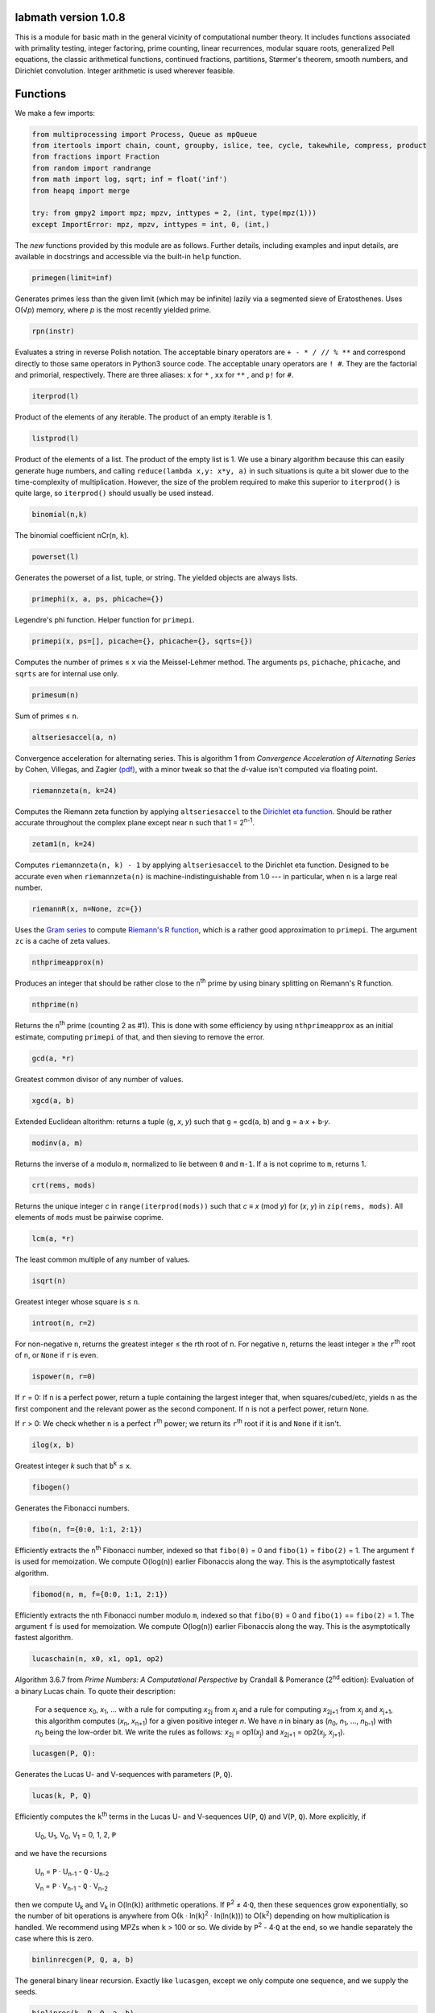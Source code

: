 labmath version 1.0.8
=====================

This is a module for basic math in the general vicinity of computational number theory.  It includes functions associated with primality testing, integer factoring, prime counting, linear recurrences, modular square roots, generalized Pell equations, the classic arithmetical functions, continued fractions, partitions, Størmer's theorem, smooth numbers, and Dirichlet convolution.  Integer arithmetic is used wherever feasible.

Functions
=========

We make a few imports:

.. code:: python

    from multiprocessing import Process, Queue as mpQueue
    from itertools import chain, count, groupby, islice, tee, cycle, takewhile, compress, product
    from fractions import Fraction
    from random import randrange
    from math import log, sqrt; inf = float('inf')
    from heapq import merge

    try: from gmpy2 import mpz; mpzv, inttypes = 2, (int, type(mpz(1)))
    except ImportError: mpz, mpzv, inttypes = int, 0, (int,)

The *new* functions provided by this module are as follows.  Further details, including examples and input details, are available in docstrings and accessible via the built-in ``help`` function.

.. code:: python

    primegen(limit=inf)

Generates primes less than the given limit (which may be infinite) lazily via a segmented sieve of Eratosthenes.  Uses O(√\ *p*) memory, where *p* is the most recently yielded prime.

.. code:: python

    rpn(instr)

Evaluates a string in reverse Polish notation.  The acceptable binary operators are ``+ - * / // % **`` and correspond directly to those same operators in Python3 source code.  The acceptable unary operators are ``! #``.  They are the factorial and primorial, respectively.  There are three aliases: ``x`` for ``*`` , ``xx`` for ``**`` , and ``p!`` for ``#``.

.. code:: python

    iterprod(l)

Product of the elements of any iterable.  The product of an empty iterable is 1.

.. code:: python

    listprod(l)

Product of the elements of a list.  The product of the empty list is 1.  We use a binary algorithm because this can easily generate huge numbers, and calling ``reduce(lambda x,y: x*y, a)`` in such situations is quite a bit slower due to the time-complexity of multiplication.  However, the size of the problem required to make this superior to ``iterprod()`` is quite large, so ``iterprod()`` should usually be used instead.

.. code:: python

    binomial(n,k)

The binomial coefficient nCr(``n``, ``k``).

.. code:: python

    powerset(l)

Generates the powerset of a list, tuple, or string.  The yielded objects are always lists.

.. code:: python

    primephi(x, a, ps, phicache={})

Legendre's phi function.  Helper function for ``primepi``.

.. code:: python

    primepi(x, ps=[], picache={}, phicache={}, sqrts={})

Computes the number of primes ≤ ``x`` via the Meissel-Lehmer method.  The arguments ``ps``, ``pichache``, ``phicache``, and ``sqrts`` are for internal use only.

.. code:: python

    primesum(n)

Sum of primes ≤ ``n``.

.. code:: python

    altseriesaccel(a, n)

Convergence acceleration for alternating series.  This is algorithm 1 from *Convergence Acceleration of Alternating Series* by Cohen, Villegas, and Zagier `(pdf)`__, with a minor tweak so that the *d*-value isn't computed via floating point.

__ https://people.mpim-bonn.mpg.de/zagier/files/exp-math-9/fulltext.pdf

.. code:: python

    riemannzeta(n, k=24)

Computes the Riemann zeta function by applying ``altseriesaccel`` to the `Dirichlet eta function`__.  Should be rather accurate throughout the complex plane except near ``n`` such that 1 = 2\ :sup:`n-1`.

__ https://en.wikipedia.org/wiki/Dirichlet_eta_function

.. code:: python

    zetam1(n, k=24)

Computes ``riemannzeta(n, k) - 1`` by applying ``altseriesaccel`` to the Dirichlet eta function.  Designed to be accurate even when ``riemannzeta(n)`` is machine-indistinguishable from 1.0 --- in particular, when ``n`` is a large real number.

.. code:: python

    riemannR(x, n=None, zc={})

Uses the `Gram series`__ to compute `Riemann's R function`__, which is a rather good approximation to ``primepi``.  The argument ``zc`` is a cache of zeta values.

__ http://mathworld.wolfram.com/GramSeries.html
__ http://mathworld.wolfram.com/RiemannPrimeCountingFunction.html

.. code:: python

    nthprimeapprox(n)

Produces an integer that should be rather close to the ``n``\ :sup:`th` prime by using binary splitting on Riemann's R function.

.. code:: python

    nthprime(n)

Returns the ``n``\ :sup:`th` prime (counting 2 as #1).  This is done with some efficiency by using ``nthprimeapprox`` as an initial estimate, computing ``primepi`` of that, and then sieving to remove the error.

.. code:: python

    gcd(a, *r)

Greatest common divisor of any number of values.

.. code:: python

    xgcd(a, b)

Extended Euclidean altorithm: returns a tuple (``g``, *x*, *y*) such that ``g`` = gcd(``a``, ``b``) and ``g`` = ``a``·*x* + ``b``·*y*.

.. code:: python

    modinv(a, m)

Returns the inverse of ``a`` modulo ``m``, normalized to lie between ``0`` and ``m-1``.  If ``a`` is not coprime to ``m``, returns 1.

.. code:: python

    crt(rems, mods)

Returns the unique integer *c* in ``range(iterprod(mods))`` such that *c* ≡ *x* (mod *y*) for (*x*, *y*) in ``zip(rems, mods)``.  All elements of ``mods`` must be pairwise coprime.

.. code:: python

    lcm(a, *r)

The least common multiple of any number of values.

.. code:: python

    isqrt(n)

Greatest integer whose square is ≤ ``n``.

.. code:: python

    introot(n, r=2)

For non-negative ``n``, returns the greatest integer ≤ the rth root of ``n``.  For negative ``n``, returns the least integer ≥ the ``r``\ :sup:`th` root of ``n``, or ``None`` if ``r`` is even.

.. code:: python

    ispower(n, r=0)

If ``r`` = 0: If ``n`` is a perfect power, return a tuple containing the largest integer that, when squares/cubed/etc, yields ``n`` as the first component and the relevant power as the second component.  If ``n`` is not a perfect power, return ``None``.

If ``r`` > 0: We check whether ``n`` is a perfect ``r``\ :sup:`th` power; we return its ``r``\ :sup:`th` root if it is and ``None`` if it isn't.

.. code:: python

    ilog(x, b)

Greatest integer *k* such that ``b``\ :sup:`k` ≤ ``x``.

.. code:: python

    fibogen()

Generates the Fibonacci numbers.

.. code:: python

    fibo(n, f={0:0, 1:1, 2:1})

Efficiently extracts the ``n``\ :sup:`th` Fibonacci number, indexed so that ``fibo(0)`` = 0 and ``fibo(1)`` = ``fibo(2)`` = 1.  The argument ``f`` is used for memoization.  We compute O(log(``n``)) earlier Fibonaccis along the way.  This is the asymptotically fastest algorithm.

.. code:: python

    fibomod(n, m, f={0:0, 1:1, 2:1})

Efficiently extracts the nth Fibonacci number modulo ``m``, indexed so that ``fibo(0)`` = 0 and ``fibo(1)`` == ``fibo(2)`` = 1.  The argument ``f`` is used for memoization.  We compute O(log(``n``)) earlier Fibonaccis along the way.  This is the asymptotically fastest algorithm.

.. code:: python

    lucaschain(n, x0, x1, op1, op2)

Algorithm 3.6.7 from *Prime Numbers: A Computational Perspective* by Crandall & Pomerance (2\ :sup:`nd` edition): Evaluation of a binary Lucas chain.  To quote their description:

    For a sequence *x*\ :sub:`0`, *x*\ :sub:`1`, ... with a rule for computing *x*\ :sub:`2j` from *x*\ :sub:`j` and a rule for computing *x*\ :sub:`2j+1` from *x*\ :sub:`j` and *x*\ :sub:`j+1`, this algorithm computes (*x*\ :sub:`n`, *x*\ :sub:`n+1`) for a given positive integer *n*.  We have *n* in binary as (*n*\ :sub:`0`, *n*\ :sub:`1`, ..., *n*\ :sub:`b-1`) with *n*\ :sub:`0` being the low-order bit.  We write the rules as follows: *x*\ :sub:`2j` = op1(*x*\ :sub:`j`) and *x*\ :sub:`2j+1` = op2(*x*\ :sub:`j`, *x*\ :sub:`j+1`).

.. code:: python

    lucasgen(P, Q):

Generates the Lucas U- and V-sequences with parameters (``P``, ``Q``).

.. code:: python

    lucas(k, P, Q)

Efficiently computes the ``k``\ :sup:`th` terms in the Lucas U- and V-sequences U(``P``, ``Q``) and V(``P``, ``Q``).  More explicitly, if

    U\ :sub:`0`, U\ :sub:`1`, V\ :sub:`0`, V\ :sub:`1` = 0, 1, 2, ``P``

and we have the recursions

    U\ :sub:`n` = ``P`` · U\ :sub:`n-1` - ``Q`` · U\ :sub:`n-2`

    V\ :sub:`n` = ``P`` · V\ :sub:`n-1` - ``Q`` · V\ :sub:`n-2`

then we compute U\ :sub:`k` and V\ :sub:`k` in O(ln(``k``)) arithmetic operations.  If ``P``\ :sup:`2` ≠ 4·``Q``, then these sequences grow exponentially, so the number of bit operations is anywhere from O(``k`` · ln(``k``)\ :sup:`2` · ln(ln(``k``))) to O(``k``\ :sup:`2`) depending on how multiplication is handled.  We recommend using MPZs when ``k`` > 100 or so.  We divide by ``P``\ :sup:`2` - 4·``Q`` at the end, so we handle separately the case where this is zero.

.. code:: python

    binlinrecgen(P, Q, a, b)

The general binary linear recursion.  Exactly like ``lucasgen``, except we only compute one sequence, and we supply the seeds.

.. code:: python

    binlinrec(k, P, Q, a, b)

The general binary linear recursion.  Exactly like ``lucas``, except we compute only one sequence, and we supply the seeds.

.. code:: python

    linrecgen(a, b, m=None)

The general homogenous linear recursion: we generate in order the sequence defined by

    *x*\ :sub:`n+1` = ``a``\ :sub:`k` · *x*\ :sub:`n` + ``a``\ :sub:`k-1` · *x*\ :sub:`n-1` + ... + ``a``\ :sub:`0` · *x*\ :sub:`n-k`,

where the initial values are [*x*\ :sub:`0`, ..., *x*\ :sub:`k`] = ``b``.  If ``m`` is supplied, then we compute the sequence modulo ``m``.  The terms of this sequence usually grow exponentially, so computing a distant term incrementally by plucking it out of this generator takes O(``n``\ :sup:`2`) bit operations.  Extractions of distant terms should therefore be done via ``linrec``, which takes anywhere from O(``n`` · ln(``n``)\ :sup:`2` · ln(ln(``n``))) to O(``n``\ :sup:`2`) bit operations depending on how multiplication is handled.

.. code:: python

    linrec(n, a, b, m=None)

The general homogeneous linear recursion.  If ``m`` is supplied, terms are computed modulo ``m``.  We use matrix methods to efficiently compute the ``n``\ :sup:`th` term of the recursion

    *x*\ :sub:`n+1` = ``a``\ :sub:`k` · *x*\ :sub:`n` + ``a``\ :sub:`k-1` · *x*\ :sub:`n-1` + ... + ``a``\ :sub:`0` · *x*\ :sub:`n-k`,

where the initial values are [*x*\ :sub:`0`, ..., *x*\ :sub:`k`] = ``b``.

.. code:: python

    legendre(a, p)

Legendre symbol (``a`` | ``p``): 1 if ``a`` is a quadratic residue mod ``p``, -1 if it isn't, and 0 if ``a`` ≡ 0 (mod ``p``).  Not meaningful if ``p`` isn't prime.

.. code:: python

    jacobi(a, n)

The Jacobi symbol (``a`` | ``n``).

.. code:: python

    kronecker(a, n)

The Kronecker symbol (``a`` | ``n``).  Note that this is the generalization of the Jacobi symbol, *not* the Dirac-delta analogue.

.. code:: python

    fermat_prp(n, b)

Fermat's primality test.

.. code:: python

    sprp(n, b)

The strong probable primality test (aka single-round Miller-Rabin).

.. code:: python

    mrab(n, basis)

Miller-Rabin probable primality test.

.. code:: python

    miller(n)

Miller's primality test.  If the extended Riemann hypothesis (the one about Dirichlet L-functions) is true, then this test is deterministic.

.. code:: python

    lprp(n, a, b)

Lucas probable primality test as described in *Prime Numbers: A Computational Perspective* by Crandall & Pomerance (2\ :sup:`nd` edition).

.. code:: python

    lucasmod(k, P, Q, m)

Efficiently computed the ``k``\ :sup:`th` terms of Lucas U- and V-sequences modulo ``m`` with parameters (``P``, ``Q``).  Currently just a helper function for ``slprp`` and ``xslprp``.  Will be upgraded to full status when the case ``gcd(D,m)!=1`` is handled properly.

.. code:: python

    slprp(n, a, b)

Strong lucas probable primality test as described on Wikipedia.  Its false positives are a strict subset of those for ``lprp`` with the same parameters.

.. code:: python

    xslprp(n, a)

Extra strong Lucas probable primality test as described on Wikipedia.  Its false positives are a strict subset of those for ``slprp`` (and therefore ``lprp``) with parameters (``a``, 1).

.. code:: python

    bpsw(n)

The Baille-Pomerance-Selfridge-Wagstaff probable primality test.  Infinitely many false positives are conjectured to exist, but none are known, and the test is known to be deterministic below 2\ :sup:`64`.

.. code:: python

    qfprp(n, a, b)

Quadratic Frobenius probable primality test as described in *Prime Numbers: A Computational Perspective* by Crandall & Pomerance (2\ :sup:`nd` edition).

.. code:: python

    isprime(n, tb=(3,5,7,11,13,17,19,23,29,31,37,41,43,47,53,59))

The workhorse primality test.  It is a BPSW primality test variant: we use the strong Lucas PRP test and preface the computation with trial division for speed.  No composites are known to pass the test, though it is suspected that infinitely many will do so.  There are definitely no such errors below 2\ :sup:`64`.  This function is mainly a streamlined version of ``bpsw``.

.. code:: python

    isprime_mersenne(p)

The Lucas-Lehmer test.  Deterministically and efficiently checks whether the Mersenne number 2\ :sup:`p`-1 is prime.

.. code:: python

    nextprime(n)

Smallest prime strictly greater than ``n``.

.. code:: python

    prevprime(n)

Largest prime strictly less than ``n``, or ``None`` if no such prime exists.

.. code:: python

    randprime(digits, base=10)

Returns a random prime with the specified number of digits when rendered in the specified base.

.. code:: python

    sqrtmod_prime(a, p)

Finds *x* such that *x*\ :sup:`2` ≡ ``a`` (mod ``p``).  We assume that ``p`` is a prime and ``a`` is a quadratic residue modulo ``p``.  If any of these conditions is false, then the return value is meaningless.

.. code:: python

    pollardrho_brent(n)

Factors integers using Brent's variation of Pollard's rho algorithm.  If ``n`` is prime, we immediately return ``n``; if not, we keep chugging until a nontrivial factor is found.

.. code:: python

    pollard_pm1(n, B1=100, B2=1000)

Integer factoring function.  Uses Pollard's p-1 algorithm.  Note that this is only efficient if the number to be factored has a prime factor *p* such that *p*-1's largest prime factor is "small".

.. code:: python

    mlucas(v, a, n)

Helper function for ``williams_pp1``.  Multiplies along a Lucas sequence modulo ``n``.

.. code:: python

    williams_pp1(n)

Integer factoring function.  Uses Williams' p+1 algorithm, single-stage variant.  Note that this is only efficient when the number to be factored has a prime factor *p* such that *p*\ +1's largest prime factor is "small".

.. code:: python

    ecadd(p1, p2, p0, n)

Helper function for ``ecm``.  Adds two points on a Montgomery curve modulo ``n``.

.. code:: python

    ecdub(p, A, n)

Helper function for ``ecm``.  Doubles a point on a Montgomery curve modulo ``n``.

.. code:: python

    ecmul(m, p, A, n)

Helper function for ``ecm``.  Multiplies a point on Montgomery curve by an integer modulo ``n``.

.. code:: python

    ecm(n, B1=None, B2=None)

Integer factoring via elliptic curves.  Uses Montgomery curves and the two-phase algorithm.

.. code:: python

    modinv_mpqs(a, m)

Helper function for ``mpqs``.  Returns a modular inverse normalized to minimize absolute value.

.. code:: python

    mpqs(n)

Factors an integer via the multiple-polynomial quadratic sieve.  Most of this function is copied verbatim from https://codegolf.stackexchange.com/a/9088.

.. code:: python

    multifactor(n, methods)

Integer factoring function.  Uses several methods in parallel.  Waits for one of them to return, kills the rest, and reports.

.. code:: python

    primefac(n, trial=1000, rho=42000, primetest=isprime, methods=(pollardrho_brent,))

The workhorse integer factorizer.  Generates the prime factors of the input.  Factors that appear *x* times are yielded *x* times.

.. code:: python

    factorint(n, trial=1000, rho=42000, primetest=isprime, methods=(pollardrho_brent,))

Compiles the output of ``primefac`` into a dictionary with primes as keys and multiplicities as values.

.. code:: python

    factorsieve(stop)

Uses a sieve to compute the factorizations of all whole numbers strictly less than the input.  This uses a lot of memory; if you aren't after the factors directly, it's usually better to write a dedicated function for whatever it is that you actually want.

.. code:: python

    divisors(n)

Generates all natural numbers that evenly divide ``n``.  The output is not necessarily sorted.

.. code:: python

    divisors_factored(n)

Generates the divisors of ``n``, written as their prime factorizations in factorint format.

.. code:: python

    divcount(n)

Counts the number of divisors of ``n``.

.. code:: python

    divsigma(n, x=1)

Sum of divisors of a natural number, raised to the *x*\ :sup:`th` power.  The conventional notation for this in mathematical literature is σ\ :sub:`x`\ (``n``), hence the name of this function.

.. code:: python

    divcountsieve(stop)

Uses a sieve to compute the number of divisors of all whole numbers strictly less than the input.

.. code:: python

    totient(n, k=1)

Jordan's totient function: the number of ``k``-tuples of positive integers all ≤ ``n`` that form a coprime (``k``\ +1)-tuple together with ``n``.  When ``k`` = 1, this is Euler's totient: the number of numbers less than a number that are relatively prime to that number.

.. code:: python

    totientsieve(n)

Uses a sieve to compute the totients up to (and including) ``n``.

.. code:: python

    totientsum(n)

Computes ``sum(totient(n) for n in range(1, n+1))`` efficiently.

.. code:: python

    mobius(n)

The Möbius function of ``n``: 1 if ``n`` is squarefree with an even number of prime factors, -1 if ``n`` is squarefree with an odd number of prime factors, and 0 if ``n`` has a repeated prime factor.

.. code:: python

    mobiussieve(stop)

Uses a sieve to compute the Möbius function of all whole numbers strictly less than the input.

.. code:: python

    hensel_lift(x, a, p, e)

Hensel lifting for powers of odd primes.  Helper function for ``sqrtmod_primepow``.

.. code:: python

    hensel_lift_2(a, e)

Hensel lifting for powers of 2.  Helper function for ``sqrtmod_primepow``.

.. code:: python

    sqrtmod_primepow(a, p, n, toplevel=True)

Returns a sorted list of all square roots of ``a`` mod ``p``\ :sup:`n`.

.. code:: python

    sqrtmod(a, n)

Computes all square roots of ``a`` modulo ``n`` and returns them in a sorted list.

.. code:: python

    PQa(P, Q, D)

Generates some sequences related to simple continued fractions of certain quadratic surds.  A helper function for ``pell``.  Let ``P``, ``Q``, and ``D`` be integers such that ``Q`` ≠ 0, ``D`` > 0 is a nonsquare, and ``P``\ :sup:`2` ≡ ``D`` (mod ``Q``). We yield a sequence of tuples (*B*\ :sub:`i`, *G*\ :sub:`i`, *P*\ :sub:`i`, *Q*\ :sub:`i`) where *i* is an index counting up from 0, *x* = (``P``\ +√\ ``D``)/``Q`` = [*a*\ :sub:`0`; *a*\ :sub:`1`, *a*\ :sub:`2`, ...], (*P*\ :sub:`i`\ +√\ ``D``))/*Q*\ :sub:`i` is the *i*\ :sup:`th` complete quotient of *x*, and *B*\ :sub:`i` is the denominator of the *i*\ :sup:`th` convergent to *x*.  For full details, see https://www.jpr2718.org/pell.pdf.

.. code:: python

    pell(D, N)

This function solves the generalized Pell equation: we find all non-negative integers (*x*, *y*) such that *x*\ :sup:`2` - ``D`` · *y*\ :sup:`2` = ``N``.  We have several cases:

Case 1: ``N`` = 0.  We solve *x*\ :sup:`2` = ``D`` · *y*\ :sup:`2`.  (0,0) is always a solution.

    Case 1a: If ``D`` is a nonsquare, then there are no further solutions.

    Case 1b: If ``D`` is a square, then there are infinitely many solutions, parametrized by (*t*·√\ ``D``, *t*).

Case 2: ``N`` ≠ 0 = ``D``.  We solve *x*\ :sup:`2` = ``N``.

    Case 2a: If ``N`` is a nonsquare, then there are no solutions.

    Case 2b: If ``N`` is a square, then there are infinitely many solutions, parametrized by (√\ ``N``, *t*).

Case 3: ``N`` ≠ 0 > ``D``.  We solve *x*\ :sup:`2` + \|\ ``D``\| · *y*\ :sup:`2` = ``N``.  The number of solutions will be finite.

Case 4: ``N`` ≠ 0 < ``D``.  We find lattice points on a hyperbola.

    Case 4a: If ``D`` is a square, then the number of solutions will be at most finite.  This case is solved by factoring.

    Case 4b: If ``D`` is a nonsquare, then we run the PQa/LMM algorithms: we produce a set of primitive solutions; if this set is empty, there are no solutions; if this set has members, an ininite set of solutions can be produced by repeatedly composing them with the fundamental solution of *x*\ :sup:`2` - ``D`` · *y*\ :sup:`2` = 1.

References:

* http://www.jpr2718.org/pell.pdf
* http://www.offtonic.com/blog/?p=12
* http://www.offtonic.com/blog/?p=18

Input: ``D``, ``N`` -- integers

Output:

    A 3-tuple.

    If the number of solutions is finite, it is ``(None, z, None)``, where ``z`` is the sorted list of all solutions.

    If the number of solutions is infinite and the equation is degenerate, it's ``(gen, None, None)``, where ``gen`` yields all solutions.

    If the number of solutions if infinite and the equation is nondegenerate, it is ``(gen, z, f)``, where ``z`` is the set of primitive solutions, represented as a sorted list, and ``f`` is the fundamental solution --- i.e., ``f`` is the primitive solution of *x*\ :sup:`2` - ``D`` · *y*\ :sup:`2` = 1.

    Note that we can check the infinitude of solutions by calling ``bool(pell(D,N)[0])``.

.. code:: python

    simplepell(D, bail=inf)

Generates the positive solutions of *x*\ :sup:`2` - ``D`` · *y*\ :sup:`2` = 1.  We use some optimizations specific to this case of the Pell equation that makes this more efficient than calling ``pell(D,1)[0]``.  Note that this function is not equivalent to calling ``pell(D,1)[0]``: ``pell`` is concerned with the general equation, which may or may not have trivial solutions, and as such yields all non-negative solutions, whereas this function is concerned only with the simple Pell equation, which always has an infinite family of positive solutions generated from a single primitive solution and always has the trivial solution (1,0).

We yield only those solutions with *x* ≤ ``bail``.

.. code:: python

    carmichael(n)

The Carmichael lambda function: the smallest positive integer *m* such that *a*\ :sup:`m` ≡ 1 (mod ``n``) for all *a* such that gcd(*a*, ``n``) = 1.  Also called the reduced totient or least universal exponent.

.. code:: python

    multord(b, n)

Computes the multiplicative order of ``b`` modulo ``n``; i.e., finds the smallest *k* such that ``b``\ :sup:`k` ≡ 1 (mod ``n``).

.. code:: python

    pythags_by_perimeter(p)

Generates all Pythagorean triples of a given perimeter by examining the perimeter's factors.

.. code:: python

    collatz(n)

Generates the Collatz sequence initiated by ``n``.  Stops after yielding 1.

.. code:: python

    sqrtcfrac(n)

Computes the simple continued fraction for √\ ``n``.  We return the answer as ``(isqrt(n), [a,b,c,...,d])``, where ``[a,b,c,...,d]`` is the minimal reptend.

.. code:: python

    convergents(a)

Generates the convergents of a simple continued fraction.

.. code:: python

    contfrac_rat(n, d)

Returns the simple continued fraction of the rational number ``n``/``d``.

.. code:: python

    ngonal(x, n)

Returns the ``x``\ :sup:`th` ``n``-gonal number.  Indexing begins with 1 so that ``ngonal(1, n)`` = 1 for all applicable ``n``.

.. code:: python

    is_ngonal(p, n)

Checks whether ``p`` is an ``n``-gonal number.

.. code:: python

    partitions(n, parts=[1])

Computes with some semblance of efficiency the number of additive partitions of an integer.  The ``parts`` argument is for memoization.

.. code:: python

    partgen(n)

Generates partitions of integers in ascending order via an iterative algorithm.  It is the fastest known algorithm as of June 2014.

.. code:: python

    partconj(p)

Computes the conjugate of a partition.

.. code:: python

    farey(n)

Generates the Farey sequence of maximum denominator ``n``.  Includes 0/1 and 1/1.

.. code:: python

    fareyneighbors(n, p, q)

Returns the neighbors of ``p``/``q``  in the Farey sequence of maximum denominator ``n``.

.. code:: python

    ispractical(n)

Tests whether ``n`` is a practical number -- i.e., whether every integer from 1 through ``n`` (inclusive) can be written as a sum of divisors of ``n``.  These are also called panarithmic numbers.

.. code:: python

    hamming(ps, *ps2)

Generates all ``ps``-smooth numbers, where ``ps`` is a list of primes.

.. code:: python

    arithmeticderivative(n)

The arithmetic derivative of ``n``: if ``n`` is prime, then ``n``' = 1; if -2 < ``n`` < 2, then ``n``' = 0; if ``n`` < 0, then ``n``' = -(-``n``)'; and (*ab*)' = *a*'·*b* + *b*'·*a*.

.. code:: python

    perfectpowers()

Generates the sequence of perfect powers without multiplicity.

.. code:: python

    sqfrgen(ps)

Generates the squarefree products of the elements of ``ps``.

.. code:: python

    sqfrgenb(ps, b, k=0, m=1)

Generates the squarefree products of elements of ``ps``.  Does not yield anything > ``b``.  For best performance, ``ps`` should be sorted in decreasing order.

.. code:: python

    stormer(ps, *ps2, abc=None)

Størmer's theorem asserts that for any given set ``ps`` of prime numbers, there are only finitely many pairs of consecutive integers that are both ``ps``-smooth; the theorem also gives an effective algorithm for finding them.  We implement Lenstra's improvement to this theorem.

The ``abc`` argument indicates that we are to assume an effective abc conjecture of the form *c* < ``abc[0]`` · rad(*a*·*b*·*c*)\ :sup:`abc[1]`.  This enables major speedups.  If ``abc`` is ``None``, then we make no such assumptions.

.. code:: python

    quadintroots(a, b, c)

Given integers ``a``, ``b``, and ``c``, we return in a tuple all distinct integers *x* such that ``a``·*x*\ :sup:`2` + ``b``·*x* + ``c`` = 0.  This is primarily a helper function for ``cubicintrootsgiven`` and ``cubicintroots``.

.. code:: python

    cubicintrootsgiven(a, b, c, d, r)

Given integers ``a``, ``b``, ``c``, ``d``, and ``r`` such that ``a``·``r``\ :sup:`3` + ``b``·``r``\ :sup:`2` + ``c``·``r`` + ``d`` = 0, we find the cubic's other two roots an return in a tuple all distinct integer roots (including ``r``).  This is primarily a helper function for ``cubicintroots``.

.. code:: python

    cubicintroots(a, b, c, d)

Given integers ``a``, ``b``, ``c``, ``d``, we return in a tuple all distinct integer roots of ``a``·*x*\ :sup:`3` + ``b``·*x*\ :sup:`2` + ``c``·*x* + ``d``.  This is primarily a helper function for ``isprime_nm1``.

.. code:: python

    isprime_nm1(n, fac=None)

The *n*-1 primality test: given an odd integer ``n`` > 214 and a fully-factored integer *F* such that *F* divides ``n``-1 and *F* > ``n``\ :sup:`0.3`, we quickly determine without error whether ``n`` is prime.  If the provided (partial) factorization of ``n``-1 is insufficient, we compute the factorization ourselves.

.. code:: python

    isprime_np1(n, fac=None)

The *n*\ +1 primality test: given an odd integer ``n`` > 214 and a fully-factored integer *F* such that *F* divides ``n``\ +1 and *F* > ``n``\ :sup:`0.3`, we quickly determine without error whether ``n`` is prime.  If the provided (partial) factorization of ``n``\ +1 is insufficient, we compute the factorization ourselves.

.. code:: python

    mulparts(n, r=None, nfac=None)

Generates all ordered ``r``-tuples of positive integers whose product is ``n``.  If ``r`` is ``None``, then we generate all such tuples (regardless of size) that do not contain 1.

.. code:: python

    dirconv(f, g, ffac=False, gfac=False)

This returns a function that is the Dirichlet convolution of ``f`` and ``g``.  When called with the keyword arguments at their default values, this is equivalent to the expression ``lambda n: sum(f(d) * g(n//d) for d in divisors(n))``.  If ``f`` or ``g`` needs to factor its argument, such as ``f == totient`` or ``g == mobius`` or something like that, then that lambda expression calls the factorizer a lot more than it needs to --- we're already factoring ``n``, so instead of feeding those functions the integer forms of ``n``'s factors, we can instead pass ``ffac=True`` or ``gfac=True`` when ``dirconv`` is called and we will call ``divisors_factored(n)`` instead and feed those factored divisors into ``f`` or ``g`` as appropriate.  This optimization becomes more noticeable as the factoring becomes more difficult.

.. code:: python

    dirichletinverse(f)

Computes the Dirichlet inverse of the input function ``f``.  Mathematically, functions *f* such that *f*\ (1) = 0 have no Dirichlet inverses due to a division by zero.  This is reflected in this implementation by raising a ``ZeroDivisionError`` when attempting to evaluate ``dirichletinverse(f)(n)`` for any such ``f`` and any ``n``.  If ``f``\ (1) is neither 1 nor -1, then ``dirichletinverse(f)`` will return ``Fraction`` objects (as imported from the ``fractions`` module).

.. code:: python

    dirichletroot(f, r, val1)

Computes the ``r``\ :sup:`th` Dirichlet root of the input function ``f`` whose value at 1 is ``val1``.  More precisely, let ``f`` be a function on the positive integers, let ``r`` be a positive integer, and let ``val1``\ :sup:`r` = ``f``\ (1).  Then we return the unique function ``g`` such that ``f`` = ``g`` * ``g`` * ... * ``g``, where ``g`` appears ``r`` times and * represents Dirichlet convolution.  The values returned will be ``Fraction`` objects (as imported from the ``fractions`` module).

.. code:: python

    determinant(M)

Computes the determinant of a matrix via the Schur determinant identity.

.. code:: python

    discriminant(coefs)

Computes the discriminant of a polynomial.  The input list is ordered from lowest degree to highest --- i.e., ``coefs[k]`` is the coefficient of the *x*\ :sup:`k` term.


Dependencies
------------

This package imports items from ``multiprocessing``, ``itertools``, ``fractions``, ``random``, ``math``, and ``heapq``.  These are all in the Python standard library.

We attempt to import ``mpz`` from ``gmpy2``, but this is purely for efficiency: if this import fails, we simply set ``mpz = int``.


